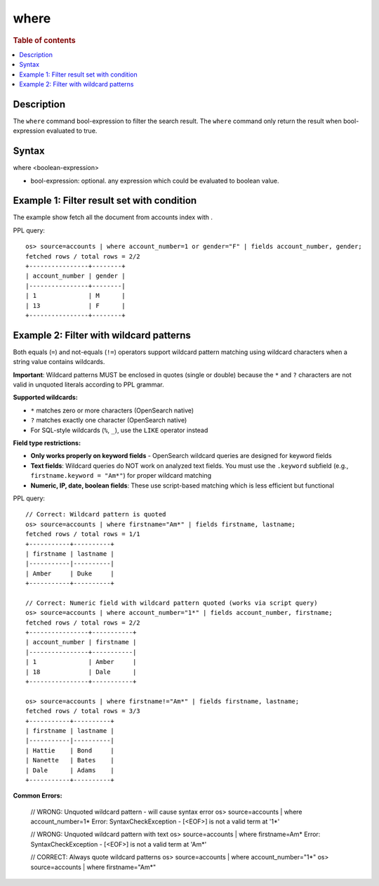 =============
where
=============

.. rubric:: Table of contents

.. contents::
   :local:
   :depth: 2


Description
============
| The ``where`` command bool-expression to filter the search result. The ``where`` command only return the result when bool-expression evaluated to true.


Syntax
============
where <boolean-expression>

* bool-expression: optional. any expression which could be evaluated to boolean value.

Example 1: Filter result set with condition
===========================================

The example show fetch all the document from accounts index with .

PPL query::

    os> source=accounts | where account_number=1 or gender="F" | fields account_number, gender;
    fetched rows / total rows = 2/2
    +----------------+--------+
    | account_number | gender |
    |----------------+--------|
    | 1              | M      |
    | 13             | F      |
    +----------------+--------+

Example 2: Filter with wildcard patterns
========================================

Both equals (``=``) and not-equals (``!=``) operators support wildcard pattern matching using wildcard characters when a string value contains wildcards.

**Important**: Wildcard patterns MUST be enclosed in quotes (single or double) because the ``*`` and ``?`` characters are not valid in unquoted literals according to PPL grammar.

**Supported wildcards:**

- ``*`` matches zero or more characters (OpenSearch native)
- ``?`` matches exactly one character (OpenSearch native)
- For SQL-style wildcards (``%``, ``_``), use the ``LIKE`` operator instead

**Field type restrictions:**

- **Only works properly on keyword fields** - OpenSearch wildcard queries are designed for keyword fields
- **Text fields**: Wildcard queries do NOT work on analyzed text fields. You must use the ``.keyword`` subfield (e.g., ``firstname.keyword = "Am*"``) for proper wildcard matching
- **Numeric, IP, date, boolean fields**: These use script-based matching which is less efficient but functional

PPL query::

    // Correct: Wildcard pattern is quoted
    os> source=accounts | where firstname="Am*" | fields firstname, lastname;
    fetched rows / total rows = 1/1
    +-----------+----------+
    | firstname | lastname |
    |-----------|----------|
    | Amber     | Duke     |
    +-----------+----------+

    // Correct: Numeric field with wildcard pattern quoted (works via script query)
    os> source=accounts | where account_number="1*" | fields account_number, firstname;
    fetched rows / total rows = 2/2
    +----------------+-----------+
    | account_number | firstname |
    |----------------+-----------|
    | 1              | Amber     |
    | 18             | Dale      |
    +----------------+-----------+

    os> source=accounts | where firstname!="Am*" | fields firstname, lastname;
    fetched rows / total rows = 3/3
    +-----------+----------+
    | firstname | lastname |
    |-----------|----------|
    | Hattie    | Bond     |
    | Nanette   | Bates    |
    | Dale      | Adams    |
    +-----------+----------+

**Common Errors:**

    // WRONG: Unquoted wildcard pattern - will cause syntax error
    os> source=accounts | where account_number=1*
    Error: SyntaxCheckException - [<EOF>] is not a valid term at '1*'
    
    // WRONG: Unquoted wildcard pattern with text
    os> source=accounts | where firstname=Am*
    Error: SyntaxCheckException - [<EOF>] is not a valid term at 'Am*'
    
    // CORRECT: Always quote wildcard patterns
    os> source=accounts | where account_number="1*"
    os> source=accounts | where firstname="Am*"

